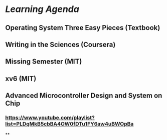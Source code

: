 * [[Learning Agenda]]
** Operating System Three Easy Pieces (Textbook)
** Writing in the Sciences (Coursera)
** Missing Semester (MIT)
** xv6 (MIT)
** Advanced Microcontroller Design and System on Chip
*** https://www.youtube.com/playlist?list=PLDqMkB5cbBA4OW0fDTu1FY6aw4uBWOpBa
**